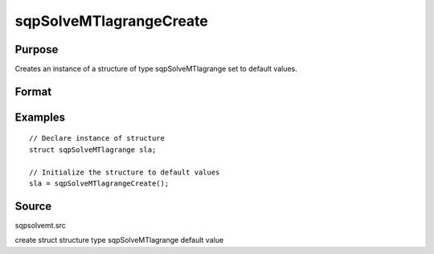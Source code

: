 
sqpSolveMTlagrangeCreate
==============================================

Purpose
----------------
Creates an instance of a structure of type sqpSolveMTlagrange set to default values.

Format
----------------
.. function:: sqpSolveMTlagrangeCreate()

    :returns: s (*struct*) instance of :class:`sqpSolveMTlagrange` struct.

Examples
----------------

::

    // Declare instance of structure
    struct sqpSolveMTlagrange sla;
    
    // Initialize the structure to default values
    sla = sqpSolveMTlagrangeCreate();

Source
------

sqpsolvemt.src

.. seealso:: Functions :func:`sqpSolve`

create struct structure type sqpSolveMTlagrange default value
